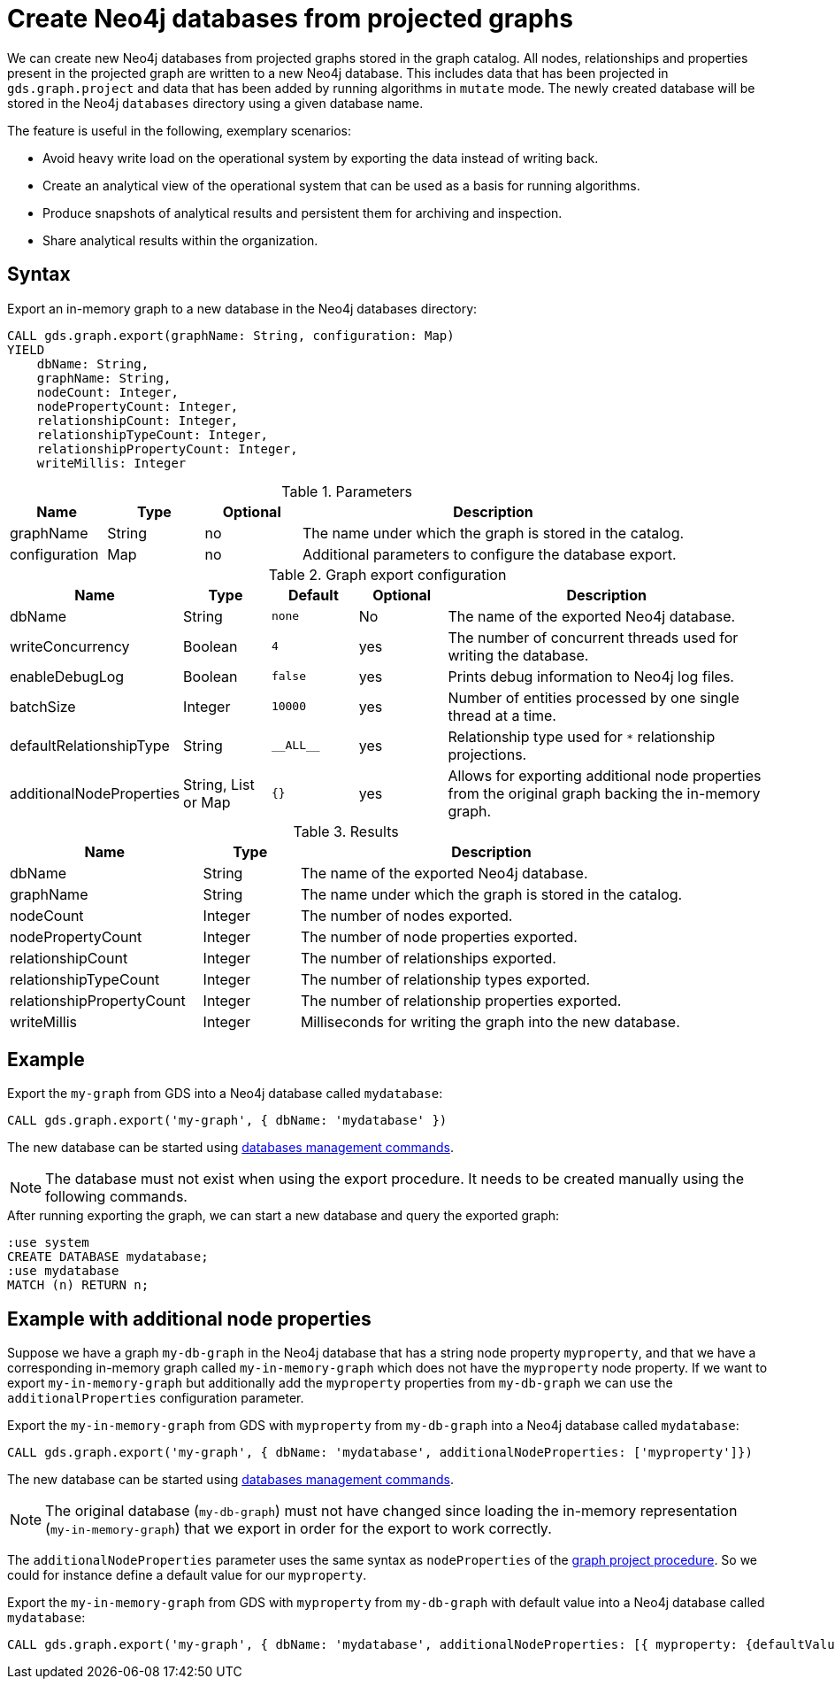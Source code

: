 [[catalog-graph-export-database]]
= Create Neo4j databases from projected graphs

We can create new Neo4j databases from projected graphs stored in the graph catalog.
All nodes, relationships and properties present in the projected graph are written to a new Neo4j database.
This includes data that has been projected in `gds.graph.project` and data that has been added by running algorithms in `mutate` mode.
The newly created database will be stored in the Neo4j `databases` directory using a given database name.

The feature is useful in the following, exemplary scenarios:

* Avoid heavy write load on the operational system by exporting the data instead of writing back.
* Create an analytical view of the operational system that can be used as a basis for running algorithms.
* Produce snapshots of analytical results and persistent them for archiving and inspection.
* Share analytical results within the organization.


== Syntax

[.graph-export-syntax]
--
.Export an in-memory graph to a new database in the Neo4j databases directory:
[source, cypher, role=noplay]
----
CALL gds.graph.export(graphName: String, configuration: Map)
YIELD
    dbName: String,
    graphName: String,
    nodeCount: Integer,
    nodePropertyCount: Integer,
    relationshipCount: Integer,
    relationshipTypeCount: Integer,
    relationshipPropertyCount: Integer,
    writeMillis: Integer
----

.Parameters
[opts="header",cols="1,1,1, 4"]
|===
| Name                  | Type                | Optional | Description
| graphName             | String              | no       | The name under which the graph is stored in the catalog.
| configuration         | Map                 | no       | Additional parameters to configure the database export.
|===

.Graph export configuration
[opts="header",cols="1,1,1m,1,4"]
|===
| Name                     | Type                | Default   | Optional | Description
| dbName                   | String              | none      | No       | The name of the exported Neo4j database.
| writeConcurrency         | Boolean             | 4         | yes      | The number of concurrent threads used for writing the database.
| enableDebugLog           | Boolean             | false     | yes      | Prints debug information to Neo4j log files.
| batchSize                | Integer             | 10000     | yes      | Number of entities processed by one single thread at a time.
| defaultRelationshipType  | String              | +__ALL__+ | yes      | Relationship type used for `*` relationship projections.
| additionalNodeProperties | String, List or Map | {}        | yes      | Allows for exporting additional node properties from the original graph backing the in-memory graph.
|===

.Results
[opts="header",cols="2,1,4"]
|===
| Name                      | Type     | Description
| dbName                    | String   | The name of the exported Neo4j database.
| graphName                 | String   | The name under which the graph is stored in the catalog.
| nodeCount                 | Integer  | The number of nodes exported.
| nodePropertyCount         | Integer  | The number of node properties exported.
| relationshipCount         | Integer  | The number of relationships exported.
| relationshipTypeCount     | Integer  | The number of relationship types exported.
| relationshipPropertyCount | Integer  | The number of relationship properties exported.
| writeMillis               | Integer  | Milliseconds for writing the graph into the new database.
|===
--


== Example

.Export the `my-graph` from GDS into a Neo4j database called `mydatabase`:
[source, cypher, role=noplay]
----
CALL gds.graph.export('my-graph', { dbName: 'mydatabase' })
----

The new database can be started using link:https://neo4j.com/docs/cypher-manual/current/administration/databases/#administration-databases-start-database[databases management commands].


[NOTE]
====
The database must not exist when using the export procedure. It needs to be created manually using the following commands.
====


.After running exporting the graph, we can start a new database and query the exported graph:
[source, cypher, role=noplay]
----
:use system
CREATE DATABASE mydatabase;
:use mydatabase
MATCH (n) RETURN n;
----


== Example with additional node properties

Suppose we have a graph `my-db-graph` in the Neo4j database that has a string node property `myproperty`, and that we have a corresponding in-memory graph called `my-in-memory-graph` which does not have the `myproperty` node property.
If we want to export `my-in-memory-graph` but additionally add the `myproperty` properties from `my-db-graph` we can use the `additionalProperties` configuration parameter.

.Export the `my-in-memory-graph` from GDS with `myproperty` from `my-db-graph` into a Neo4j database called `mydatabase`:
[source, cypher, role=noplay]
----
CALL gds.graph.export('my-graph', { dbName: 'mydatabase', additionalNodeProperties: ['myproperty']})
----

The new database can be started using link:https://neo4j.com/docs/cypher-manual/current/administration/databases/#administration-databases-start-database[databases management commands].

[NOTE]
====
The original database (`my-db-graph`) must not have changed since loading the in-memory representation (`my-in-memory-graph`) that we export in order for the export to work correctly.
====

The `additionalNodeProperties` parameter uses the same syntax as `nodeProperties` of the <<catalog-graph-create, graph project procedure>>.
So we could for instance define a default value for our `myproperty`.

.Export the `my-in-memory-graph` from GDS with `myproperty` from `my-db-graph` with default value into a Neo4j database called `mydatabase`:
[source, cypher, role=noplay]
----
CALL gds.graph.export('my-graph', { dbName: 'mydatabase', additionalNodeProperties: [{ myproperty: {defaultValue: 'my-default-value'}}] })
----
